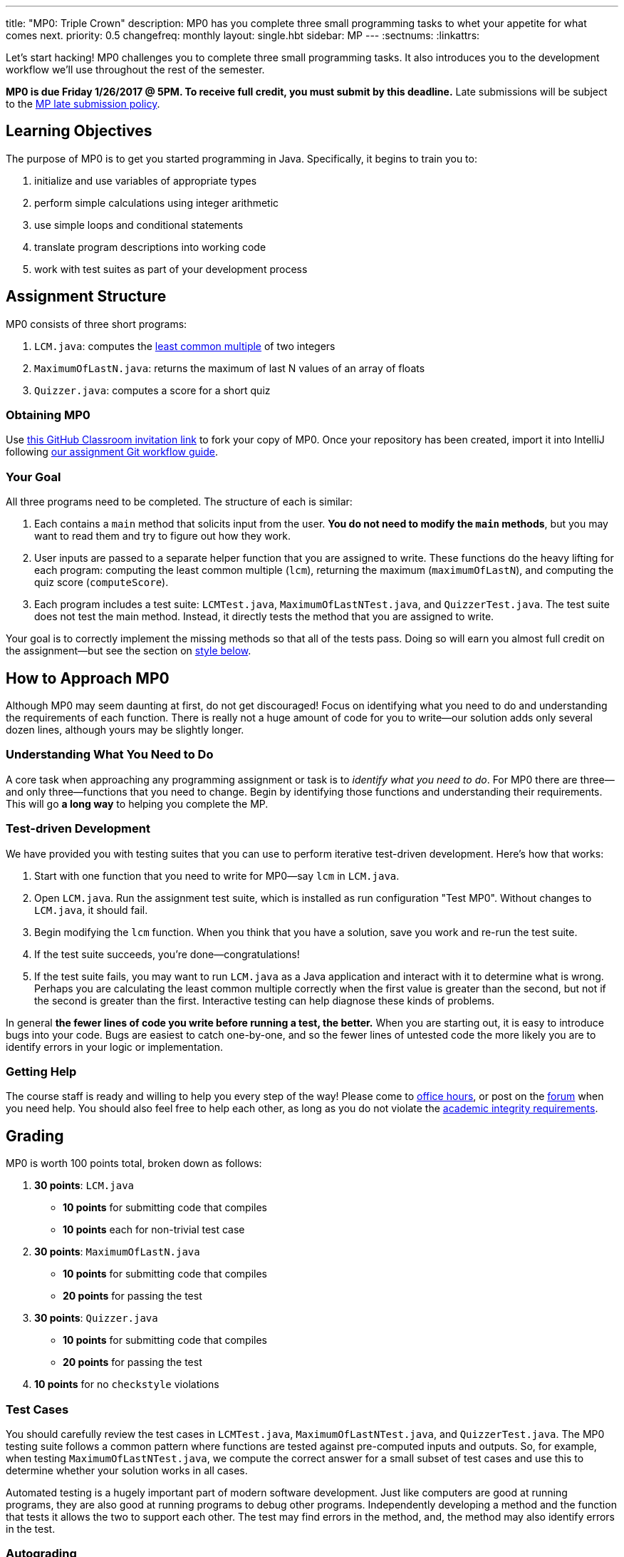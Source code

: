 ---
title: "MP0: Triple Crown"
description:
  MP0 has you complete three small programming tasks to whet your appetite for
  what comes next.
priority: 0.5
changefreq: monthly
layout: single.hbt
sidebar: MP
---
:sectnums:
:linkattrs:

[.lead]
//
Let's start hacking!
//
MP0 challenges you to complete three small programming tasks.
//
It also introduces you to the development workflow we'll use throughout the rest
of the semester.

*MP0 is due Friday 1/26/2017 @ 5PM.
//
To receive full credit, you must submit by this deadline.*
//
Late submissions will be subject to the
//
link:/info/syllabus/#regrading[MP late submission policy].

[[objectives]]
== Learning Objectives

The purpose of MP0 is to get you started programming in Java.
//
Specifically, it begins to train you to:

. initialize and use variables of appropriate types
//
. perform simple calculations using integer arithmetic
//
. use simple loops and conditional statements
//
. translate program descriptions into working code
//
. work with test suites as part of your development process

[[structure]]
== Assignment Structure

MP0 consists of three short programs:

. `LCM.java`: computes the
//
https://en.wikipedia.org/wiki/Least_common_multiple[least common multiple]
//
of two integers
//
. `MaximumOfLastN.java`: returns the maximum of last N values of an array of floats
//
. `Quizzer.java`: computes a score for a short quiz

[[getting]]
=== Obtaining MP0

Use
//
https://classroom.github.com/a/qa9fBqpA[this GitHub Classroom invitation link]
//
to fork your copy of MP0.
//
Once your repository has been created, import it into IntelliJ following
//
link:/MP/setup/git/#workflow[our assignment Git workflow guide].

[[requirements]]
=== Your Goal

All three programs need to be completed.
//
The structure of each is similar:

. Each contains a `main` method that solicits input from the user.
//
*You do not need to modify the `main` methods*, but you may want to read them
and try to figure out how they work.
//
. User inputs are passed to a separate helper function that you are assigned to
write.
//
These functions do the heavy lifting for each program: computing the least
common multiple (`lcm`), returning the maximum (`maximumOfLastN`), and computing
the quiz score (`computeScore`).
//
. Each program includes a test suite: `LCMTest.java`, `MaximumOfLastNTest.java`,
and `QuizzerTest.java`.
//
The test suite does not test the main method.
//
Instead, it directly tests the method that you are assigned to write.

Your goal is to correctly implement the missing methods so that all of the tests
pass.
//
Doing so will earn you almost full credit on the assignment&mdash;but see the
section on <<style, style below>>.

[[approach]]
== How to Approach MP0

Although MP0 may seem daunting at first, do not get discouraged!
//
Focus on identifying what you need to do and understanding the requirements of
each function.
//
There is really not a huge amount of code for you to write&mdash;our solution
adds only several dozen lines, although yours may be slightly longer.

=== Understanding What You Need to Do

A core task when approaching any programming assignment or task is to _identify
what you need to do_.
//
For MP0 there are three&mdash;and only three&mdash;functions that you need to
change.
//
Begin by identifying those functions and understanding their requirements.
//
This will go *a long way* to helping you complete the MP.

=== Test-driven Development

We have provided you with testing suites that you can use to perform iterative
test-driven development.
//
Here's how that works:

. Start with one function that you need to write for MP0&mdash;say `lcm`
in `LCM.java`.
//
. Open `LCM.java`.
//
Run the assignment test suite, which is installed as run configuration "Test
MP0".
//
Without changes to `LCM.java`, it should fail.
//
. Begin modifying the `lcm` function.
//
When you think that you have a solution, save you work and re-run the test
suite.
//
. If the test suite succeeds, you're done&mdash;congratulations!
//
. If the test suite fails, you may want to run `LCM.java` as a Java
application and interact with it to determine what is wrong.
//
Perhaps you are calculating the least common multiple correctly when the first
value is greater than the second, but not if the second is greater than the
first.
//
Interactive testing can help diagnose these kinds of problems.

In general *the fewer lines of code you write before running a test, the
better.*
//
When you are starting out, it is easy to introduce bugs into your code.
//
Bugs are easiest to catch one-by-one, and so the fewer lines of untested code
the more likely you are to identify errors in your logic or implementation.

=== Getting Help

The course staff is ready and willing to help you every step of the way!
//
Please come to link:/info/syllabus/#calendar[office hours], or post on the
https://cs125-forum.cs.illinois.edu/c/mps/mp0[forum] when you need help.
//
You should also feel free to help each other, as long as you do not violate the
<<cheating, academic integrity requirements>>.

[[grading]]
== Grading

MP0 is worth 100 points total, broken down as follows:

. *30 points*: `LCM.java`
  ** *10 points* for submitting code that compiles
  ** *10 points* each for non-trivial test case
. *30 points*: `MaximumOfLastN.java`
  ** *10 points* for submitting code that compiles
  ** *20 points* for passing the test
. *30 points*: `Quizzer.java`
  ** *10 points* for submitting code that compiles
  ** *20 points* for passing the test
. *10 points* for no `checkstyle` violations

[[testing]]
=== Test Cases

You should carefully review the test cases in `LCMTest.java`,
`MaximumOfLastNTest.java`, and `QuizzerTest.java`.
//
The MP0 testing suite follows a common pattern where functions are tested
against pre-computed inputs and outputs.
//
So, for example, when testing `MaximumOfLastNTest.java`, we compute the correct
answer for a small subset of test cases and use this to determine whether your
solution works in all cases.

Automated testing is a hugely important part of modern software development.
//
Just like computers are good at running programs, they are also good at running
programs to debug other programs.
//
Independently developing a method and the function that tests it allows the two
to support each other.
//
The test may find errors in the method, and, the method may also identify errors
in the test.

[[autograding]]
=== Autograding

We have provided you with an autograding script that you can use to _estimate_
your current grade as often as you want.
//
The IntelliJ project a run configuration called "Grade MP0" that will run the
autograder for MP0.

Unless you have modified the test cases or autograder configuration files, the
autograding output should approximate the score that you will earn when you
submit.
//
If you modify our test cases or the autograding configuration, all bets are off.
//
You may also lose points if your solution runs too slowly and exceeds the
testing timeouts.

[[style]]
=== Style Points

90 points on MP0 are for correctly implementing the required functions.
//
The other 10 points are for _style_.
//
Writing readable code according to a style guideline is extremely important, and
we are going to help you get into this habit right from the start.
//
Every software development company and most active open-source projects maintain
style guidelines.
//
Adhering to them will help others understand and integrate your contributions.

We have configured the `checkstyle` plugin to enforce a variant of the
//
http://checkstyle.sourceforge.net/sun_style.html[Sun Java coding style].
//
IntelliJ should naturally generate code that meets this standard.
//
So you should not have to fight with IntelliJ too much to avoid `checkstyle`
violations.

However, the `checkstyle` plugin does require you to add
//
https://en.wikipedia.org/wiki/Javadoc[Javadoc]
//
comments, and also avoid the use of so-called
https://stackoverflow.com/questions/47882/what-is-a-magic-number-and-why-is-it-bad[_magic
numbers_].
//
You may find these requirements a bit annoying at first, but we trust that you
will get used to them.

[[submitting]]
== Submitting Your Work

[[cheating]]
=== Academic Integrity

Learning to program requires practice.
//
If you submit code that is not your own work, you are not getting the practice
that you need to improve.

*All work submitted for MP0 must be your own.*
//
Cheating in CS 125 may result in your removal from the CS program, or from the
University of Illinois.
//
We have many bright, honest students that want to learn computer science.
//
We don't need to waste time and energy on cheaters that don't want to learn.

Specifically, the following activities constitute cheating and will be dealt
with according to relevant
//
https://cs.illinois.edu/academics/honor-code[departmental]
//
and http://studentcode.illinois.edu/[university policies].
//
*You may not*:

. *Turn in work that was completed by anyone other than yourself.*
//
. *Copy or paste code that you did not write* from any source.
//
. *Examine another classmates solution*, reproduce it, and submit it as your own
work.

We reserve the right to run cheating detection software on all submitted student
work.
//
These programs are extremely accurate, and any evidence of cheating that they
uncover will initiate academic integrity violation proceedings.

==== A simple rule of thumb about collaboration

A general rule of thumb is that exchanging or soliciting _ideas_ about how to
solve the MP is not cheating, but exchanging code is cheating.
//
Feel free to discuss your solutions with other students as long as you do not
provide them or allow them to view your source code.
//
If you are talking in English footnote:[or another spoken human language...],
that's fine.
//
If you are talking or exchanging _computer code_, that's cheating.
